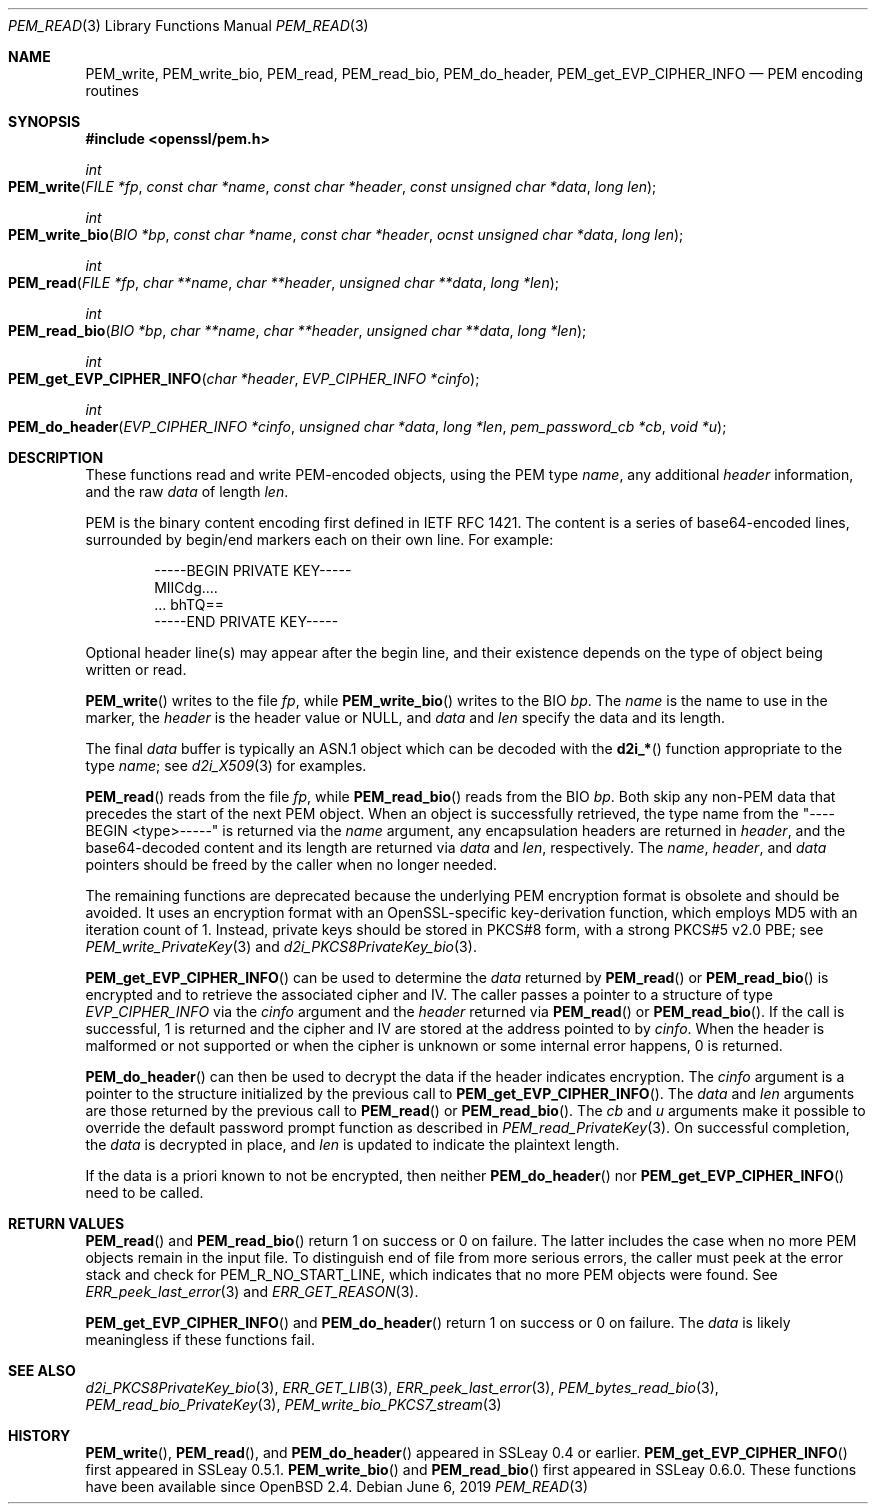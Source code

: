 .\"	$OpenBSD: PEM_read.3,v 1.7 2019/06/06 01:06:58 schwarze Exp $
.\"	OpenSSL 99d63d46 Oct 26 13:56:48 2016 -0400
.\"
.\" This file was written by Viktor Dukhovni
.\" and by Rich Salz <rsalz@openssl.org>.
.\" Copyright (c) 2016 The OpenSSL Project.  All rights reserved.
.\"
.\" Redistribution and use in source and binary forms, with or without
.\" modification, are permitted provided that the following conditions
.\" are met:
.\"
.\" 1. Redistributions of source code must retain the above copyright
.\"    notice, this list of conditions and the following disclaimer.
.\"
.\" 2. Redistributions in binary form must reproduce the above copyright
.\"    notice, this list of conditions and the following disclaimer in
.\"    the documentation and/or other materials provided with the
.\"    distribution.
.\"
.\" 3. All advertising materials mentioning features or use of this
.\"    software must display the following acknowledgment:
.\"    "This product includes software developed by the OpenSSL Project
.\"    for use in the OpenSSL Toolkit. (http://www.openssl.org/)"
.\"
.\" 4. The names "OpenSSL Toolkit" and "OpenSSL Project" must not be used to
.\"    endorse or promote products derived from this software without
.\"    prior written permission. For written permission, please contact
.\"    openssl-core@openssl.org.
.\"
.\" 5. Products derived from this software may not be called "OpenSSL"
.\"    nor may "OpenSSL" appear in their names without prior written
.\"    permission of the OpenSSL Project.
.\"
.\" 6. Redistributions of any form whatsoever must retain the following
.\"    acknowledgment:
.\"    "This product includes software developed by the OpenSSL Project
.\"    for use in the OpenSSL Toolkit (http://www.openssl.org/)"
.\"
.\" THIS SOFTWARE IS PROVIDED BY THE OpenSSL PROJECT ``AS IS'' AND ANY
.\" EXPRESSED OR IMPLIED WARRANTIES, INCLUDING, BUT NOT LIMITED TO, THE
.\" IMPLIED WARRANTIES OF MERCHANTABILITY AND FITNESS FOR A PARTICULAR
.\" PURPOSE ARE DISCLAIMED.  IN NO EVENT SHALL THE OpenSSL PROJECT OR
.\" ITS CONTRIBUTORS BE LIABLE FOR ANY DIRECT, INDIRECT, INCIDENTAL,
.\" SPECIAL, EXEMPLARY, OR CONSEQUENTIAL DAMAGES (INCLUDING, BUT
.\" NOT LIMITED TO, PROCUREMENT OF SUBSTITUTE GOODS OR SERVICES;
.\" LOSS OF USE, DATA, OR PROFITS; OR BUSINESS INTERRUPTION)
.\" HOWEVER CAUSED AND ON ANY THEORY OF LIABILITY, WHETHER IN CONTRACT,
.\" STRICT LIABILITY, OR TORT (INCLUDING NEGLIGENCE OR OTHERWISE)
.\" ARISING IN ANY WAY OUT OF THE USE OF THIS SOFTWARE, EVEN IF ADVISED
.\" OF THE POSSIBILITY OF SUCH DAMAGE.
.\"
.Dd $Mdocdate: June 6 2019 $
.Dt PEM_READ 3
.Os
.Sh NAME
.Nm PEM_write ,
.Nm PEM_write_bio ,
.Nm PEM_read ,
.Nm PEM_read_bio ,
.Nm PEM_do_header ,
.Nm PEM_get_EVP_CIPHER_INFO
.Nd PEM encoding routines
.Sh SYNOPSIS
.In openssl/pem.h
.Ft int
.Fo PEM_write
.Fa "FILE *fp"
.Fa "const char *name"
.Fa "const char *header"
.Fa "const unsigned char *data"
.Fa "long len"
.Fc
.Ft int
.Fo PEM_write_bio
.Fa "BIO *bp"
.Fa "const char *name"
.Fa "const char *header"
.Fa "ocnst unsigned char *data"
.Fa "long len"
.Fc
.Ft int
.Fo PEM_read
.Fa "FILE *fp"
.Fa "char **name"
.Fa "char **header"
.Fa "unsigned char **data"
.Fa "long *len"
.Fc
.Ft int
.Fo PEM_read_bio
.Fa "BIO *bp"
.Fa "char **name"
.Fa "char **header"
.Fa "unsigned char **data"
.Fa "long *len"
.Fc
.Ft int
.Fo PEM_get_EVP_CIPHER_INFO
.Fa "char *header"
.Fa "EVP_CIPHER_INFO *cinfo"
.Fc
.Ft int
.Fo PEM_do_header
.Fa "EVP_CIPHER_INFO *cinfo"
.Fa "unsigned char *data"
.Fa "long *len"
.Fa "pem_password_cb *cb"
.Fa "void *u"
.Fc
.Sh DESCRIPTION
These functions read and write PEM-encoded objects, using the PEM type
.Fa name ,
any additional
.Fa header
information, and the raw
.Fa data
of length
.Fa len .
.Pp
PEM is the binary content encoding first defined in IETF RFC 1421.
The content is a series of base64-encoded lines, surrounded by
begin/end markers each on their own line.
For example:
.Bd -literal -offset indent
-----BEGIN PRIVATE KEY-----
MIICdg....
\&... bhTQ==
-----END PRIVATE KEY-----
.Ed
.Pp
Optional header line(s) may appear after the begin line, and their
existence depends on the type of object being written or read.
.Pp
.Fn PEM_write
writes to the file
.Fa fp ,
while
.Fn PEM_write_bio
writes to the BIO
.Fa bp .
The
.Fa name
is the name to use in the marker, the
.Fa header
is the header value or
.Dv NULL ,
and
.Fa data
and
.Fa len
specify the data and its length.
.Pp
The final
.Fa data
buffer is typically an ASN.1 object which can be decoded with the
.Fn d2i_*
function appropriate to the type
.Fa name ;
see
.Xr d2i_X509 3
for examples.
.Pp
.Fn PEM_read
reads from the file
.Fa fp ,
while
.Fn PEM_read_bio
reads from the BIO
.Fa bp .
Both skip any non-PEM data that precedes the start of the next PEM
object.
When an object is successfully retrieved, the type name from the
"----BEGIN <type>-----" is returned via the
.Fa name
argument, any encapsulation headers are returned in
.Fa header ,
and the base64-decoded content and its length are returned via
.Fa data
and
.Fa len ,
respectively.
The
.Fa name ,
.Fa header ,
and
.Fa data
pointers should be freed by the caller when no longer needed.
.Pp
The remaining functions are deprecated because the underlying PEM
encryption format is obsolete and should be avoided.
It uses an encryption format with an OpenSSL-specific key-derivation
function, which employs MD5 with an iteration count of 1.
Instead, private keys should be stored in PKCS#8 form, with a strong
PKCS#5 v2.0 PBE; see
.Xr PEM_write_PrivateKey 3
and
.Xr d2i_PKCS8PrivateKey_bio 3 .
.Pp
.Fn PEM_get_EVP_CIPHER_INFO
can be used to determine the
.Fa data
returned by
.Fn PEM_read
or
.Fn PEM_read_bio
is encrypted and to retrieve the associated cipher and IV.
The caller passes a pointer to a structure of type
.Vt EVP_CIPHER_INFO
via the
.Fa cinfo
argument and the
.Fa header
returned via
.Fn PEM_read
or
.Fn PEM_read_bio .
If the call is successful, 1 is returned and the cipher and IV are
stored at the address pointed to by
.Fa cinfo .
When the header is malformed or not supported or when the cipher is
unknown or some internal error happens, 0 is returned.
.Pp
.Fn PEM_do_header
can then be used to decrypt the data if the header indicates encryption.
The
.Fa cinfo
argument is a pointer to the structure initialized by the previous call
to
.Fn PEM_get_EVP_CIPHER_INFO .
The
.Fa data
and
.Fa len
arguments are those returned by the previous call to
.Fn PEM_read
or
.Fn PEM_read_bio .
The
.Fa cb
and
.Fa u
arguments make it possible to override the default password prompt
function as described in
.Xr PEM_read_PrivateKey 3 .
On successful completion, the
.Fa data
is decrypted in place, and
.Fa len
is updated to indicate the plaintext length.
.Pp
If the data is a priori known to not be encrypted, then neither
.Fn PEM_do_header
nor
.Fn PEM_get_EVP_CIPHER_INFO
need to be called.
.Sh RETURN VALUES
.Fn PEM_read
and
.Fn PEM_read_bio
return 1 on success or 0 on failure.
The latter includes the case when no more PEM objects remain in the
input file.
To distinguish end of file from more serious errors, the caller
must peek at the error stack and check for
.Dv PEM_R_NO_START_LINE ,
which indicates that no more PEM objects were found.
See
.Xr ERR_peek_last_error 3
and
.Xr ERR_GET_REASON 3 .
.Pp
.Fn PEM_get_EVP_CIPHER_INFO
and
.Fn PEM_do_header
return 1 on success or 0 on failure.
The
.Fa data
is likely meaningless if these functions fail.
.Sh SEE ALSO
.Xr d2i_PKCS8PrivateKey_bio 3 ,
.Xr ERR_GET_LIB 3 ,
.Xr ERR_peek_last_error 3 ,
.Xr PEM_bytes_read_bio 3 ,
.Xr PEM_read_bio_PrivateKey 3 ,
.Xr PEM_write_bio_PKCS7_stream 3
.Sh HISTORY
.Fn PEM_write ,
.Fn PEM_read ,
and
.Fn PEM_do_header
appeared in SSLeay 0.4 or earlier.
.Fn PEM_get_EVP_CIPHER_INFO
first appeared in SSLeay 0.5.1.
.Fn PEM_write_bio
and
.Fn PEM_read_bio
first appeared in SSLeay 0.6.0.
These functions have been available since
.Ox 2.4 .

